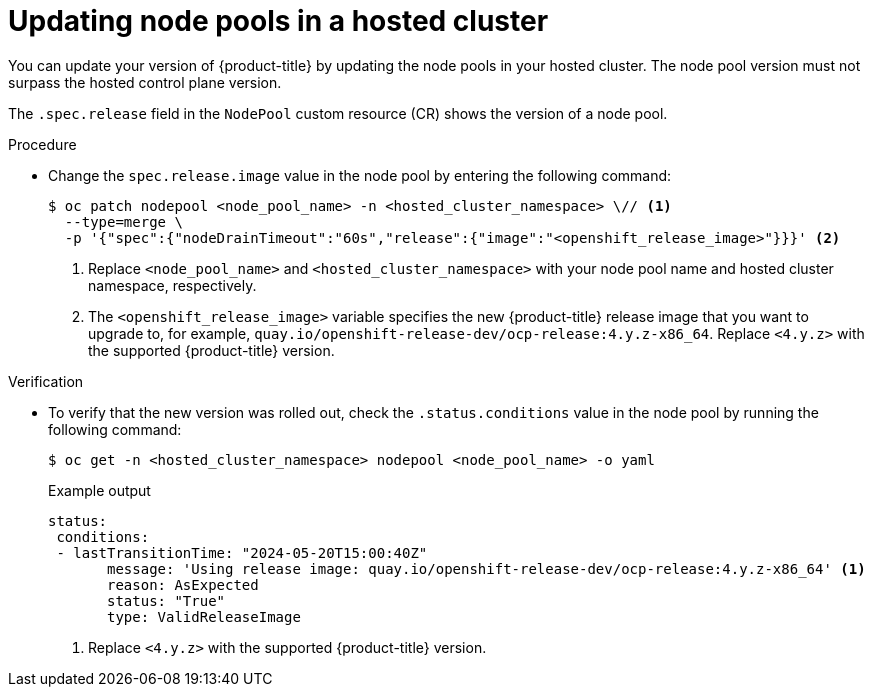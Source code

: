 // Module included in the following assemblies:
//
// * hosted_control_planes/hcp-updating.adoc

:_mod-docs-content-type: PROCEDURE
[id="hcp-update-node-pools_{context}"]
= Updating node pools in a hosted cluster

You can update your version of {product-title} by updating the node pools in your hosted cluster. The node pool version must not surpass the hosted control plane version.

The `.spec.release` field in the `NodePool` custom resource (CR) shows the version of a node pool.

.Procedure

* Change the `spec.release.image` value in the node pool by entering the following command:
+
[source,terminal]
----
$ oc patch nodepool <node_pool_name> -n <hosted_cluster_namespace> \// <1>
  --type=merge \
  -p '{"spec":{"nodeDrainTimeout":"60s","release":{"image":"<openshift_release_image>"}}}' <2>
----
+
<1> Replace `<node_pool_name>` and `<hosted_cluster_namespace>` with your node pool name and hosted cluster namespace, respectively.
<2> The `<openshift_release_image>` variable specifies the new {product-title} release image that you want to upgrade to, for example, `quay.io/openshift-release-dev/ocp-release:4.y.z-x86_64`. Replace `<4.y.z>` with the supported {product-title} version.

.Verification

* To verify that the new version was rolled out, check the `.status.conditions` value in the node pool by running the following command:
+
[source,terminal]
----
$ oc get -n <hosted_cluster_namespace> nodepool <node_pool_name> -o yaml
----
+
.Example output
[source,yaml]
----
status:
 conditions:
 - lastTransitionTime: "2024-05-20T15:00:40Z"
       message: 'Using release image: quay.io/openshift-release-dev/ocp-release:4.y.z-x86_64' <1>
       reason: AsExpected
       status: "True"
       type: ValidReleaseImage
----
<1> Replace `<4.y.z>` with the supported {product-title} version.
